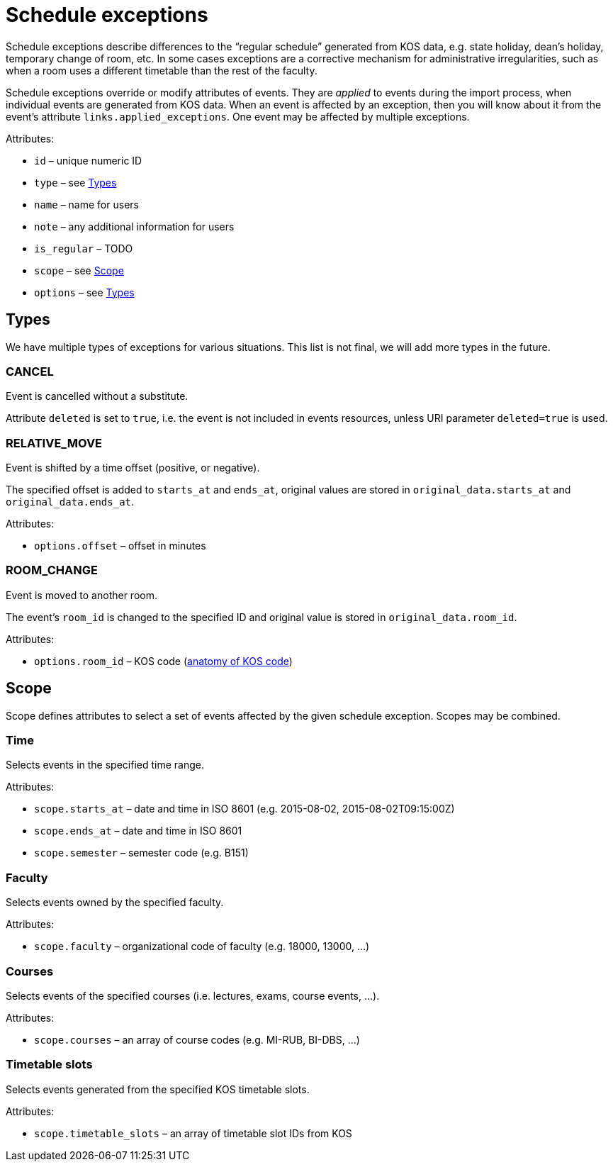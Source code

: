 = Schedule exceptions

Schedule exceptions describe differences to the “regular schedule” generated from KOS data, e.g. state holiday, dean’s holiday, temporary change of room, etc.
In some cases exceptions are a corrective mechanism for administrative irregularities, such as when a room uses a different timetable than the rest of the faculty.

Schedule exceptions override or modify attributes of events.
They are _applied_ to events during the import process, when individual events are generated from KOS data.
When an event is affected by an exception, then you will know about it from the event’s attribute `links.applied_exceptions`.
One event may be affected by multiple exceptions.

.Attributes:
* `id` – unique numeric ID
* `type` – see <<Types>>
* `name` – name for users
* `note` – any additional information for users
* `is_regular` –  TODO
* `scope` – see <<Scope>>
* `options` – see <<Types>>


== Types

We have multiple types of exceptions for various situations.
This list is not final, we will add more types in the future.

=== CANCEL

Event is cancelled without a substitute.

Attribute `deleted` is set to `true`, i.e. the event is not included in events resources, unless URI parameter `deleted=true` is used.

=== RELATIVE_MOVE

Event is shifted by a time offset (positive, or negative).

The specified offset is added to `starts_at` and `ends_at`, original values are stored in `original_data.starts_at` and `original_data.ends_at`.

.Attributes:
* `options.offset` – offset in minutes

=== ROOM_CHANGE

Event is moved to another room.

The event’s `room_id` is changed to the specified ID and original value is stored in `original_data.room_id`.

.Attributes:
* `options.room_id` – KOS code (https://rozvoj.fit.cvut.cz/Main/znaceni-mistnosti[anatomy of KOS code])


== Scope

Scope defines attributes to select a set of events affected by the given schedule exception.
Scopes may be combined.

=== Time

Selects events in the specified time range.

.Attributes:
* `scope.starts_at` – date and time in ISO 8601 (e.g. 2015-08-02, 2015-08-02T09:15:00Z)
* `scope.ends_at` – date and time in ISO 8601
* `scope.semester` – semester code (e.g. B151)

=== Faculty

Selects events owned by the specified faculty.

.Attributes:
* `scope.faculty` – organizational code of faculty (e.g. 18000, 13000, …)

=== Courses

Selects events of the specified courses (i.e. lectures, exams, course events, …).

.Attributes:
* `scope.courses` – an array of course codes (e.g. MI-RUB, BI-DBS, …)

=== Timetable slots

Selects events generated from the specified KOS timetable slots.

.Attributes:
* `scope.timetable_slots` – an array of timetable slot IDs from KOS
